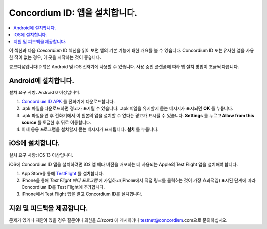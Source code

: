 
.. _`Concordium ID APK`: https://client-distribution-testnet.concordium.com/wallet-testnet-release-0.5.30.apk
.. _TestFlight: https://apps.apple.com/dk/app/testflight/id899247664?l=da
.. _`TestFlight beta program`: https://testflight.apple.com/join/5LgqqrJ4
.. _Discord: https://discord.gg/xWmQ5tp

.. _testnet-get-the-app-ko:

=======================================
Concordium ID: 앱을 설치합니다.
=======================================

.. contents::
   :local:
   :backlinks: none

이 섹션과 다음 *Concordium* ID 섹션을 읽어 보면 앱의 기본 기능에 대한 개요를 볼 수 있습니다. Concordium ID 또는 유사한 앱을 사용한 적이 없는 경우, 이 곳을 시작하는 것이 좋습니다.

콩코디움입니다ID 앱은 Android 및 iOS 전화기에 사용할 수 있습니다. 사용 중인 플랫폼에 따라 앱 설치 방법이 조금씩 다릅니다.


Android에 설치합니다.
======================

설치 요구 사항: Android 8 이상입니다.

1. `Concordium ID APK`_ 를 전화기에 다운로드합니다.
2. .apk 파일을 다운로드하면 경고가 표시될 수 있습니다. .apk 파일을 유지할지 묻는 메시지가 표시되면 **OK** 를 누릅니다.
3. .apk 파일을 연 후 전화기에서 이 원본의 앱을 설치할 수 없다는 경고가 표시될 수 있습니다. **Settings** 를 누르고 **Allow from this source** 를 토글한 후 뒤로 이동합니다.
4. 이제 응용 프로그램을 설치할지 묻는 메시지가 표시됩니다. **설치** 를 누릅니다.


iOS에 설치합니다.
====================

설치 요구 사항: iOS 13 이상입니다.

iOS에 Concordium ID 앱을 설치하려면 iOS 앱 베타 버전을 배포하는 데 사용되는 Apple의 Test Flight 앱을 설치해야 합니다.

1. App Store를 통해 `TestFlight`_ 를 설치합니다.
2. iPhone을 통해 `Test Flight 베타 프로그램` 에 가입하고(iPhone에서 직접 링크를 클릭하는 것이 가장 효과적임) 표시된 단계에 따라 Concordium ID를 Test Flight에 추가합니다.
3. iPhone에서 Test Flight 앱을 열고 Concordium ID를 설치합니다.


지원 및 피드백을 제공합니다.
============================

문제가 있거나 제안이 있을 경우 질문이나 의견을 `Discord` 에 게시하거나 testnet@concordium.com으로 문의하십시오.
